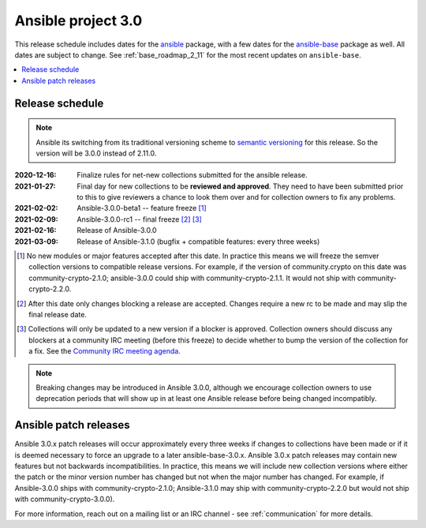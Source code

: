 ===================
Ansible project 3.0
===================

This release schedule includes dates for the `ansible <https://pypi.org/project/ansible/>`_ package, with a few dates for the `ansible-base <https://pypi.org/project/ansible-base/>`_ package as well. All dates are subject to change. See :ref:`base_roadmap_2_11` for the most recent updates on ``ansible-base``.

.. contents::
   :local:

Release schedule
=================

.. note::

    Ansible its switching from its traditional versioning scheme to `semantic versioning <https://semver.org/>`_ for this release.  So the version will be 3.0.0 instead of 2.11.0.



:2020-12-16: Finalize rules for net-new collections submitted for the ansible release.
:2021-01-27: Final day for new collections to be **reviewed and approved**. They need to have been
    submitted prior to this to give reviewers a chance to look them over and for collection owners
    to fix any problems.
:2021-02-02: Ansible-3.0.0-beta1 -- feature freeze [1]_
:2021-02-09: Ansible-3.0.0-rc1 -- final freeze [2]_ [3]_
:2021-02-16: Release of Ansible-3.0.0
:2021-03-09: Release of Ansible-3.1.0 (bugfix + compatible features: every three weeks)

.. [1] No new modules or major features accepted after this date. In practice this means we will freeze the semver collection versions to compatible release versions. For example, if the version of community.crypto on this date was community-crypto-2.1.0; ansible-3.0.0 could ship with community-crypto-2.1.1.  It would not ship with community-crypto-2.2.0.

.. [2] After this date only changes blocking a release are accepted.  Changes require a new rc to be made and may slip the final release date.
.. [3] Collections will only be updated to a new version if a blocker is approved.  Collection owners should discuss any blockers at a community IRC meeting (before this freeze) to decide whether to bump the version of the collection for a fix. See the `Community IRC meeting agenda <https://github.com/ansible/community/issues/539>`_.


.. note::

  Breaking changes may be introduced in Ansible 3.0.0, although we encourage collection owners to use deprecation periods that will show up in at least one Ansible release before being changed incompatibly.


Ansible patch releases
=======================

Ansible 3.0.x patch releases will occur approximately every three weeks if changes to collections have been made or if it is deemed necessary to force an upgrade to a later ansible-base-3.0.x.  Ansible 3.0.x patch releases may contain new features but not backwards incompatibilities.  In practice, this means we will include new collection versions where either the patch or the minor version number has changed but not when the major number has changed. For example, if Ansible-3.0.0 ships with community-crypto-2.1.0; Ansible-3.1.0 may ship with community-crypto-2.2.0 but would not ship with community-crypto-3.0.0).


For more information, reach out on a mailing list or an IRC channel - see :ref:`communication` for more details.

